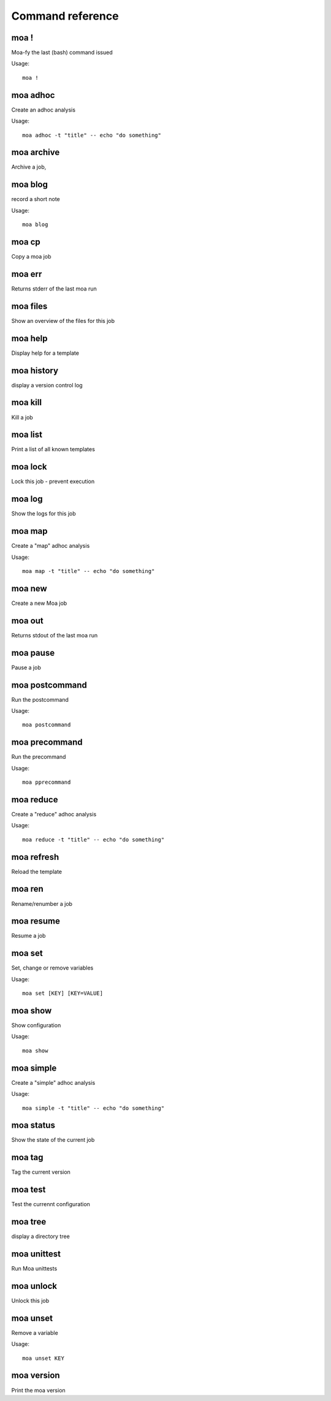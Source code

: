
Command reference
=================

moa **!**
~~~~~~~~~~~~~~~~~~~~~~~~~~~~~~~~~~~~~~~~~~~~~~~~~~~~~~~~~~~~~~~~~~~~~~~~~~~~~~~~

Moa-fy the last (bash) command issued


Usage::
  
  moa !





moa **adhoc**
~~~~~~~~~~~~~~~~~~~~~~~~~~~~~~~~~~~~~~~~~~~~~~~~~~~~~~~~~~~~~~~~~~~~~~~~~~~~~~~~

Create an adhoc analysis


Usage::
  
  moa adhoc -t "title" -- echo "do something"





moa **archive**
~~~~~~~~~~~~~~~~~~~~~~~~~~~~~~~~~~~~~~~~~~~~~~~~~~~~~~~~~~~~~~~~~~~~~~~~~~~~~~~~

Archive a job, 






moa **blog**
~~~~~~~~~~~~~~~~~~~~~~~~~~~~~~~~~~~~~~~~~~~~~~~~~~~~~~~~~~~~~~~~~~~~~~~~~~~~~~~~

record a short note


Usage::
  
  moa blog





moa **cp**
~~~~~~~~~~~~~~~~~~~~~~~~~~~~~~~~~~~~~~~~~~~~~~~~~~~~~~~~~~~~~~~~~~~~~~~~~~~~~~~~

Copy a moa job






moa **err**
~~~~~~~~~~~~~~~~~~~~~~~~~~~~~~~~~~~~~~~~~~~~~~~~~~~~~~~~~~~~~~~~~~~~~~~~~~~~~~~~

Returns stderr of the last moa run






moa **files**
~~~~~~~~~~~~~~~~~~~~~~~~~~~~~~~~~~~~~~~~~~~~~~~~~~~~~~~~~~~~~~~~~~~~~~~~~~~~~~~~

Show an overview of the files for this job






moa **help**
~~~~~~~~~~~~~~~~~~~~~~~~~~~~~~~~~~~~~~~~~~~~~~~~~~~~~~~~~~~~~~~~~~~~~~~~~~~~~~~~

Display help for a template






moa **history**
~~~~~~~~~~~~~~~~~~~~~~~~~~~~~~~~~~~~~~~~~~~~~~~~~~~~~~~~~~~~~~~~~~~~~~~~~~~~~~~~

display a version control log






moa **kill**
~~~~~~~~~~~~~~~~~~~~~~~~~~~~~~~~~~~~~~~~~~~~~~~~~~~~~~~~~~~~~~~~~~~~~~~~~~~~~~~~

Kill a job






moa **list**
~~~~~~~~~~~~~~~~~~~~~~~~~~~~~~~~~~~~~~~~~~~~~~~~~~~~~~~~~~~~~~~~~~~~~~~~~~~~~~~~

Print a list of all known templates






moa **lock**
~~~~~~~~~~~~~~~~~~~~~~~~~~~~~~~~~~~~~~~~~~~~~~~~~~~~~~~~~~~~~~~~~~~~~~~~~~~~~~~~

Lock this job - prevent execution






moa **log**
~~~~~~~~~~~~~~~~~~~~~~~~~~~~~~~~~~~~~~~~~~~~~~~~~~~~~~~~~~~~~~~~~~~~~~~~~~~~~~~~

Show the logs for this job






moa **map**
~~~~~~~~~~~~~~~~~~~~~~~~~~~~~~~~~~~~~~~~~~~~~~~~~~~~~~~~~~~~~~~~~~~~~~~~~~~~~~~~

Create a "map" adhoc analysis


Usage::
  
  moa map -t "title" -- echo "do something"





moa **new**
~~~~~~~~~~~~~~~~~~~~~~~~~~~~~~~~~~~~~~~~~~~~~~~~~~~~~~~~~~~~~~~~~~~~~~~~~~~~~~~~

Create a new Moa job






moa **out**
~~~~~~~~~~~~~~~~~~~~~~~~~~~~~~~~~~~~~~~~~~~~~~~~~~~~~~~~~~~~~~~~~~~~~~~~~~~~~~~~

Returns stdout of the last moa run






moa **pause**
~~~~~~~~~~~~~~~~~~~~~~~~~~~~~~~~~~~~~~~~~~~~~~~~~~~~~~~~~~~~~~~~~~~~~~~~~~~~~~~~

Pause a job






moa **postcommand**
~~~~~~~~~~~~~~~~~~~~~~~~~~~~~~~~~~~~~~~~~~~~~~~~~~~~~~~~~~~~~~~~~~~~~~~~~~~~~~~~

Run the postcommand


Usage::
  
  moa postcommand





moa **precommand**
~~~~~~~~~~~~~~~~~~~~~~~~~~~~~~~~~~~~~~~~~~~~~~~~~~~~~~~~~~~~~~~~~~~~~~~~~~~~~~~~

Run the precommand


Usage::
  
  moa pprecommand





moa **reduce**
~~~~~~~~~~~~~~~~~~~~~~~~~~~~~~~~~~~~~~~~~~~~~~~~~~~~~~~~~~~~~~~~~~~~~~~~~~~~~~~~

Create a "reduce" adhoc analysis


Usage::
  
  moa reduce -t "title" -- echo "do something"





moa **refresh**
~~~~~~~~~~~~~~~~~~~~~~~~~~~~~~~~~~~~~~~~~~~~~~~~~~~~~~~~~~~~~~~~~~~~~~~~~~~~~~~~

Reload the template






moa **ren**
~~~~~~~~~~~~~~~~~~~~~~~~~~~~~~~~~~~~~~~~~~~~~~~~~~~~~~~~~~~~~~~~~~~~~~~~~~~~~~~~

Rename/renumber a job






moa **resume**
~~~~~~~~~~~~~~~~~~~~~~~~~~~~~~~~~~~~~~~~~~~~~~~~~~~~~~~~~~~~~~~~~~~~~~~~~~~~~~~~

Resume a job






moa **set**
~~~~~~~~~~~~~~~~~~~~~~~~~~~~~~~~~~~~~~~~~~~~~~~~~~~~~~~~~~~~~~~~~~~~~~~~~~~~~~~~

Set, change or remove variables


Usage::
  
  moa set [KEY] [KEY=VALUE]





moa **show**
~~~~~~~~~~~~~~~~~~~~~~~~~~~~~~~~~~~~~~~~~~~~~~~~~~~~~~~~~~~~~~~~~~~~~~~~~~~~~~~~

Show configuration


Usage::
  
  moa show





moa **simple**
~~~~~~~~~~~~~~~~~~~~~~~~~~~~~~~~~~~~~~~~~~~~~~~~~~~~~~~~~~~~~~~~~~~~~~~~~~~~~~~~

Create a "simple" adhoc analysis


Usage::
  
  moa simple -t "title" -- echo "do something"





moa **status**
~~~~~~~~~~~~~~~~~~~~~~~~~~~~~~~~~~~~~~~~~~~~~~~~~~~~~~~~~~~~~~~~~~~~~~~~~~~~~~~~

Show the state of the current job






moa **tag**
~~~~~~~~~~~~~~~~~~~~~~~~~~~~~~~~~~~~~~~~~~~~~~~~~~~~~~~~~~~~~~~~~~~~~~~~~~~~~~~~

Tag the current version






moa **test**
~~~~~~~~~~~~~~~~~~~~~~~~~~~~~~~~~~~~~~~~~~~~~~~~~~~~~~~~~~~~~~~~~~~~~~~~~~~~~~~~

Test the currennt configuration






moa **tree**
~~~~~~~~~~~~~~~~~~~~~~~~~~~~~~~~~~~~~~~~~~~~~~~~~~~~~~~~~~~~~~~~~~~~~~~~~~~~~~~~

display a directory tree






moa **unittest**
~~~~~~~~~~~~~~~~~~~~~~~~~~~~~~~~~~~~~~~~~~~~~~~~~~~~~~~~~~~~~~~~~~~~~~~~~~~~~~~~

Run Moa unittests






moa **unlock**
~~~~~~~~~~~~~~~~~~~~~~~~~~~~~~~~~~~~~~~~~~~~~~~~~~~~~~~~~~~~~~~~~~~~~~~~~~~~~~~~

Unlock this job






moa **unset**
~~~~~~~~~~~~~~~~~~~~~~~~~~~~~~~~~~~~~~~~~~~~~~~~~~~~~~~~~~~~~~~~~~~~~~~~~~~~~~~~

Remove a variable


Usage::
  
  moa unset KEY





moa **version**
~~~~~~~~~~~~~~~~~~~~~~~~~~~~~~~~~~~~~~~~~~~~~~~~~~~~~~~~~~~~~~~~~~~~~~~~~~~~~~~~

Print the moa version






